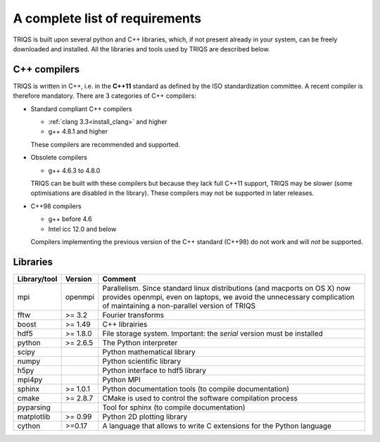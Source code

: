 .. index:: Required libraries

.. _requirements:

A complete list of requirements
===============================

TRIQS is built upon several python and C++ libraries, which, if not present
already in your system, can be freely downloaded and installed. All the
libraries and tools used by TRIQS are described below.

.. _require_cxx_compilers:

C++ compilers
-------------

TRIQS is written in C++, i.e. in the **C++11** standard as defined by the ISO standardization committee.
A recent compiler is therefore mandatory.
There are 3 categories of C++ compilers:

* Standard compliant C++ compilers
  
  * :ref:`clang 3.3<install_clang>` and higher
  * g++ 4.8.1 and higher

  These compilers are recommended and supported.


* Obsolete compilers

  * g++ 4.6.3 to 4.8.0

  TRIQS can be built with these compilers but because they lack full C++11 support,
  TRIQS may be slower (some optimisations are disabled in the library).
  These compilers may not be supported in later releases.

* C++98 compilers

  * g++ before 4.6
  * Intel icc 12.0 and below

  Compilers implementing the previous version of the C++ standard (C++98) do not work and 
  will *not* be supported.



Libraries
---------

==================    ================  ================================================================================
Library/tool          Version           Comment
==================    ================  ================================================================================
mpi                   openmpi           Parallelism.
                                        Since standard linux distributions (and macports on OS X)
                                        now provides openmpi, even on laptops, we avoid the unnecessary complication
                                        of maintaining a non-parallel version of TRIQS
fftw                  >= 3.2            Fourier transforms
boost                 >= 1.49           C++ librairies
hdf5                  >= 1.8.0          File storage system. Important: the *serial* version must be installed
python                >= 2.6.5          The Python interpreter
scipy                                   Python mathematical library
numpy                                   Python scientific library
h5py                                    Python interface to hdf5 library
mpi4py                                  Python MPI 
sphinx                >= 1.0.1          Python documentation tools (to compile documentation)
cmake                 >= 2.8.7          CMake is used to control the software compilation process
pyparsing                               Tool for sphinx (to compile documentation)
matplotlib            >= 0.99           Python 2D plotting library
cython                >=0.17            A language that allows to write C extensions for the Python language
==================    ================  ================================================================================



